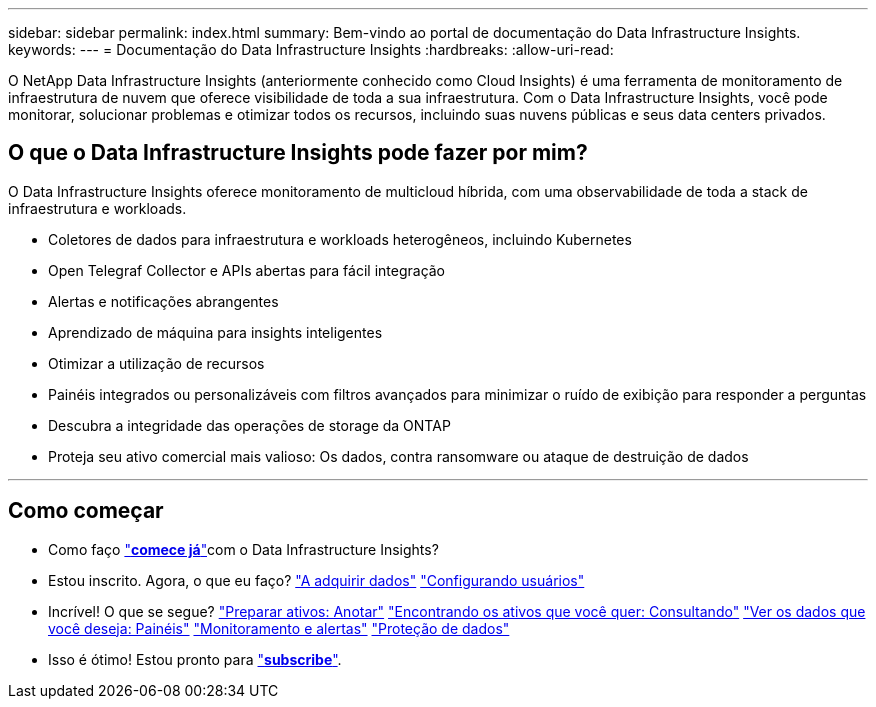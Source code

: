 ---
sidebar: sidebar 
permalink: index.html 
summary: Bem-vindo ao portal de documentação do Data Infrastructure Insights. 
keywords:  
---
= Documentação do Data Infrastructure Insights
:hardbreaks:
:allow-uri-read: 


[role="lead"]
O NetApp Data Infrastructure Insights (anteriormente conhecido como Cloud Insights) é uma ferramenta de monitoramento de infraestrutura de nuvem que oferece visibilidade de toda a sua infraestrutura. Com o Data Infrastructure Insights, você pode monitorar, solucionar problemas e otimizar todos os recursos, incluindo suas nuvens públicas e seus data centers privados.



== O que o Data Infrastructure Insights pode fazer por mim?

O Data Infrastructure Insights oferece monitoramento de multicloud híbrida, com uma observabilidade de toda a stack de infraestrutura e workloads.

* Coletores de dados para infraestrutura e workloads heterogêneos, incluindo Kubernetes
* Open Telegraf Collector e APIs abertas para fácil integração
* Alertas e notificações abrangentes
* Aprendizado de máquina para insights inteligentes
* Otimizar a utilização de recursos
* Painéis integrados ou personalizáveis com filtros avançados para minimizar o ruído de exibição para responder a perguntas
* Descubra a integridade das operações de storage da ONTAP 
* Proteja seu ativo comercial mais valioso: Os dados, contra ransomware ou ataque de destruição de dados


'''


== Como começar

* Como faço link:task_cloud_insights_onboarding_1.html["*comece já*"]com o Data Infrastructure Insights?
* Estou inscrito. Agora, o que eu faço? link:task_getting_started_with_cloud_insights.html["A adquirir dados"] link:concept_user_roles.html["Configurando usuários"]
* Incrível! O que se segue? link:task_defining_annotations.html["Preparar ativos: Anotar"] link:concept_querying_assets.html["Encontrando os ativos que você quer: Consultando"] link:concept_dashboards_overview.html["Ver os dados que você deseja: Painéis"] link:task_create_monitor.html["Monitoramento e alertas"] link:task_cs_getting_started.html["Proteção de dados"]
* Isso é ótimo! Estou pronto para link:concept_subscribing_to_cloud_insights.html["*subscribe*"].

